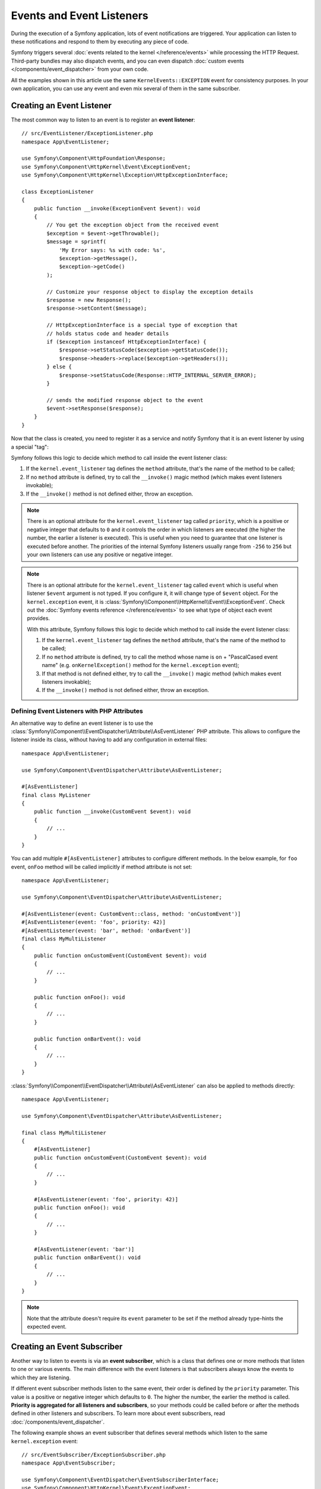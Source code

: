 Events and Event Listeners
==========================

During the execution of a Symfony application, lots of event notifications are
triggered. Your application can listen to these notifications and respond to
them by executing any piece of code.

Symfony triggers several :doc:`events related to the kernel </reference/events>`
while processing the HTTP Request. Third-party bundles may also dispatch events, and
you can even dispatch :doc:`custom events </components/event_dispatcher>` from your
own code.

All the examples shown in this article use the same ``KernelEvents::EXCEPTION``
event for consistency purposes. In your own application, you can use any event
and even mix several of them in the same subscriber.

Creating an Event Listener
--------------------------

The most common way to listen to an event is to register an **event listener**::

    // src/EventListener/ExceptionListener.php
    namespace App\EventListener;

    use Symfony\Component\HttpFoundation\Response;
    use Symfony\Component\HttpKernel\Event\ExceptionEvent;
    use Symfony\Component\HttpKernel\Exception\HttpExceptionInterface;

    class ExceptionListener
    {
        public function __invoke(ExceptionEvent $event): void
        {
            // You get the exception object from the received event
            $exception = $event->getThrowable();
            $message = sprintf(
                'My Error says: %s with code: %s',
                $exception->getMessage(),
                $exception->getCode()
            );

            // Customize your response object to display the exception details
            $response = new Response();
            $response->setContent($message);

            // HttpExceptionInterface is a special type of exception that
            // holds status code and header details
            if ($exception instanceof HttpExceptionInterface) {
                $response->setStatusCode($exception->getStatusCode());
                $response->headers->replace($exception->getHeaders());
            } else {
                $response->setStatusCode(Response::HTTP_INTERNAL_SERVER_ERROR);
            }

            // sends the modified response object to the event
            $event->setResponse($response);
        }
    }

Now that the class is created, you need to register it as a service and
notify Symfony that it is an event listener by using a special "tag":

.. configuration-block::

    .. code-block:: yaml

        # config/services.yaml
        services:
            App\EventListener\ExceptionListener:
                tags: [kernel.event_listener]

    .. code-block:: xml

        <!-- config/services.xml -->
        <?xml version="1.0" encoding="UTF-8" ?>
        <container xmlns="http://symfony.com/schema/dic/services"
            xmlns:xsi="http://www.w3.org/2001/XMLSchema-instance"
            xsi:schemaLocation="http://symfony.com/schema/dic/services
                https://symfony.com/schema/dic/services/services-1.0.xsd">

            <services>
                <service id="App\EventListener\ExceptionListener">
                    <tag name="kernel.event_listener"/>
                </service>
            </services>
        </container>

    .. code-block:: php

        // config/services.php
        namespace Symfony\Component\DependencyInjection\Loader\Configurator;

        use App\EventListener\ExceptionListener;

        return function(ContainerConfigurator $container) {
            $services = $container->services();

            $services->set(ExceptionListener::class)
                ->tag('kernel.event_listener')
            ;
        };

Symfony follows this logic to decide which method to call inside the event
listener class:

#. If the ``kernel.event_listener`` tag defines the ``method`` attribute, that's
   the name of the method to be called;
#. If no ``method`` attribute is defined, try to call the ``__invoke()`` magic
   method (which makes event listeners invokable);
#. If the ``__invoke()`` method is not defined either, throw an exception.

.. note::

    There is an optional attribute for the ``kernel.event_listener`` tag called
    ``priority``, which is a positive or negative integer that defaults to ``0``
    and it controls the order in which listeners are executed (the higher the
    number, the earlier a listener is executed). This is useful when you need to
    guarantee that one listener is executed before another. The priorities of the
    internal Symfony listeners usually range from ``-256`` to ``256`` but your
    own listeners can use any positive or negative integer.

.. note::

    There is an optional attribute for the ``kernel.event_listener`` tag called
    ``event`` which is useful when listener ``$event`` argument is not typed.
    If you configure it, it will change type of ``$event`` object.
    For the ``kernel.exception`` event, it is :class:`Symfony\\Component\\HttpKernel\\Event\\ExceptionEvent`.
    Check out the :doc:`Symfony events reference </reference/events>` to see
    what type of object each event provides.

    With this attribute, Symfony follows this logic to decide which method to call
    inside the event listener class:

    #. If the ``kernel.event_listener`` tag defines the ``method`` attribute, that's
       the name of the method to be called;
    #. If no ``method`` attribute is defined, try to call the method whose name
       is ``on`` + "PascalCased event name" (e.g. ``onKernelException()`` method for
       the ``kernel.exception`` event);
    #. If that method is not defined either, try to call the ``__invoke()`` magic
       method (which makes event listeners invokable);
    #. If the ``__invoke()`` method is not defined either, throw an exception.

.. _event-dispatcher_event-listener-attributes:

Defining Event Listeners with PHP Attributes
~~~~~~~~~~~~~~~~~~~~~~~~~~~~~~~~~~~~~~~~~~~~

An alternative way to define an event listener is to use the
:class:`Symfony\\Component\\EventDispatcher\\Attribute\\AsEventListener`
PHP attribute. This allows to configure the listener inside its class, without
having to add any configuration in external files::

    namespace App\EventListener;

    use Symfony\Component\EventDispatcher\Attribute\AsEventListener;

    #[AsEventListener]
    final class MyListener
    {
        public function __invoke(CustomEvent $event): void
        {
            // ...
        }
    }

You can add multiple ``#[AsEventListener]`` attributes to configure different methods.
In the below example, for ``foo`` event, ``onFoo`` method will be called
implicitly if method attribute is not set::

    namespace App\EventListener;

    use Symfony\Component\EventDispatcher\Attribute\AsEventListener;

    #[AsEventListener(event: CustomEvent::class, method: 'onCustomEvent')]
    #[AsEventListener(event: 'foo', priority: 42)]
    #[AsEventListener(event: 'bar', method: 'onBarEvent')]
    final class MyMultiListener
    {
        public function onCustomEvent(CustomEvent $event): void
        {
            // ...
        }

        public function onFoo(): void
        {
            // ...
        }

        public function onBarEvent(): void
        {
            // ...
        }
    }

:class:`Symfony\\Component\\EventDispatcher\\Attribute\\AsEventListener`
can also be applied to methods directly::

    namespace App\EventListener;

    use Symfony\Component\EventDispatcher\Attribute\AsEventListener;

    final class MyMultiListener
    {
        #[AsEventListener]
        public function onCustomEvent(CustomEvent $event): void
        {
            // ...
        }

        #[AsEventListener(event: 'foo', priority: 42)]
        public function onFoo(): void
        {
            // ...
        }

        #[AsEventListener(event: 'bar')]
        public function onBarEvent(): void
        {
            // ...
        }
    }

.. note::

    Note that the attribute doesn't require its ``event`` parameter to be set
    if the method already type-hints the expected event.

.. _events-subscriber:

Creating an Event Subscriber
----------------------------

Another way to listen to events is via an **event subscriber**, which is a class
that defines one or more methods that listen to one or various events. The main
difference with the event listeners is that subscribers always know the events
to which they are listening.

If different event subscriber methods listen to the same event, their order is
defined by the ``priority`` parameter. This value is a positive or negative
integer which defaults to ``0``. The higher the number, the earlier the method
is called. **Priority is aggregated for all listeners and subscribers**, so your
methods could be called before or after the methods defined in other listeners
and subscribers. To learn more about event subscribers, read :doc:`/components/event_dispatcher`.

The following example shows an event subscriber that defines several methods which
listen to the same ``kernel.exception`` event::

    // src/EventSubscriber/ExceptionSubscriber.php
    namespace App\EventSubscriber;

    use Symfony\Component\EventDispatcher\EventSubscriberInterface;
    use Symfony\Component\HttpKernel\Event\ExceptionEvent;
    use Symfony\Component\HttpKernel\KernelEvents;

    class ExceptionSubscriber implements EventSubscriberInterface
    {
        public static function getSubscribedEvents(): array
        {
            // return the subscribed events, their methods and priorities
            return [
                KernelEvents::EXCEPTION => [
                    ['processException', 10],
                    ['logException', 0],
                    ['notifyException', -10],
                ],
            ];
        }

        public function processException(ExceptionEvent $event)
        {
            // ...
        }

        public function logException(ExceptionEvent $event)
        {
            // ...
        }

        public function notifyException(ExceptionEvent $event)
        {
            // ...
        }
    }

That's it! Your ``services.yaml`` file should already be setup to load services from
the ``EventSubscriber`` directory. Symfony takes care of the rest.

.. _ref-event-subscriber-configuration:

.. tip::

    If your methods are *not* called when an exception is thrown, double-check that
    you're :ref:`loading services <service-container-services-load-example>` from
    the ``EventSubscriber`` directory and have :ref:`autoconfigure <services-autoconfigure>`
    enabled. You can also manually add the ``kernel.event_subscriber`` tag.

Request Events, Checking Types
------------------------------

A single page can make several requests (one main request, and then multiple
sub-requests - typically when :ref:`embedding controllers in templates <templates-embed-controllers>`).
For the core Symfony events, you might need to check to see if the event is for
a "main" request or a "sub request"::

    // src/EventListener/RequestListener.php
    namespace App\EventListener;

    use Symfony\Component\HttpKernel\Event\RequestEvent;

    class RequestListener
    {
        public function onKernelRequest(RequestEvent $event)
        {
            // The isMainRequest() method was introduced in Symfony 5.3.
            // In previous versions it was called isMasterRequest()
            if (!$event->isMainRequest()) {
                // don't do anything if it's not the main request
                return;
            }

            // ...
        }
    }

Certain things, like checking information on the *real* request, may not need to
be done on the sub-request listeners.

.. _events-or-subscribers:

Listeners or Subscribers
------------------------

Listeners and subscribers can be used in the same application indistinctly. The
decision to use either of them is usually a matter of personal taste. However,
there are some minor advantages for each of them:

* **Subscribers are easier to reuse** because the knowledge of the events is kept
  in the class rather than in the service definition. This is the reason why
  Symfony uses subscribers internally;
* **Listeners are more flexible** because bundles can enable or disable each of
  them conditionally depending on some configuration value.

Event Aliases
-------------

When configuring event listeners and subscribers via dependency injection,
Symfony's core events can also be referred to by the fully qualified class
name (FQCN) of the corresponding event class::

    // src/EventSubscriber/RequestSubscriber.php
    namespace App\EventSubscriber;

    use Symfony\Component\EventDispatcher\EventSubscriberInterface;
    use Symfony\Component\HttpKernel\Event\RequestEvent;

    class RequestSubscriber implements EventSubscriberInterface
    {
        public static function getSubscribedEvents(): array
        {
            return [
                RequestEvent::class => 'onKernelRequest',
            ];
        }

        public function onKernelRequest(RequestEvent $event)
        {
            // ...
        }
    }

Internally, the event FQCN are treated as aliases for the original event names.
Since the mapping already happens when compiling the service container, event
listeners and subscribers using FQCN instead of event names will appear under
the original event name when inspecting the event dispatcher.

This alias mapping can be extended for custom events by registering the
compiler pass ``AddEventAliasesPass``::

    // src/Kernel.php
    namespace App;

    use App\Event\MyCustomEvent;
    use Symfony\Component\DependencyInjection\ContainerBuilder;
    use Symfony\Component\EventDispatcher\DependencyInjection\AddEventAliasesPass;
    use Symfony\Component\HttpKernel\Kernel as BaseKernel;

    class Kernel extends BaseKernel
    {
        protected function build(ContainerBuilder $container)
        {
            $container->addCompilerPass(new AddEventAliasesPass([
                MyCustomEvent::class => 'my_custom_event',
            ]));
        }
    }

The compiler pass will always extend the existing list of aliases. Because of
that, it is safe to register multiple instances of the pass with different
configurations.

Debugging Event Listeners
-------------------------

You can find out what listeners are registered in the event dispatcher
using the console. To show all events and their listeners, run:

.. code-block:: terminal

    $ php bin/console debug:event-dispatcher

You can get registered listeners for a particular event by specifying
its name:

.. code-block:: terminal

    $ php bin/console debug:event-dispatcher kernel.exception

or can get everything which partial matches the event name:

.. code-block:: terminal

    $ php bin/console debug:event-dispatcher kernel // matches "kernel.exception", "kernel.response" etc.
    $ php bin/console debug:event-dispatcher Security // matches "Symfony\Component\Security\Http\Event\CheckPassportEvent"

.. versionadded:: 5.3

    The ability to match partial event names was introduced in Symfony 5.3.

The :doc:`security </security>` system uses an event dispatcher per
firewall. Use the ``--dispatcher`` option to get the registered listeners
for a particular event dispatcher:

.. code-block:: terminal

    $ php bin/console debug:event-dispatcher --dispatcher=security.event_dispatcher.main

.. versionadded:: 5.3

    The ``dispatcher`` option was introduced in Symfony 5.3.

.. _event-dispatcher-before-after-filters:

How to Set Up Before and After Filters
--------------------------------------

It is quite common in web application development to need some logic to be
performed right before or directly after your controller actions acting as
filters or hooks.

Some web frameworks define methods like ``preExecute()`` and ``postExecute()``,
but there is no such thing in Symfony. The good news is that there is a much
better way to interfere with the Request -> Response process using the
:doc:`EventDispatcher component </components/event_dispatcher>`.

Token Validation Example
~~~~~~~~~~~~~~~~~~~~~~~~

Imagine that you need to develop an API where some controllers are public
but some others are restricted to one or some clients. For these private features,
you might provide a token to your clients to identify themselves.

So, before executing your controller action, you need to check if the action
is restricted or not. If it is restricted, you need to validate the provided
token.

.. note::

    Please note that for simplicity in this recipe, tokens will be defined
    in config and neither database setup nor authentication via the Security
    component will be used.

Before Filters with the ``kernel.controller`` Event
~~~~~~~~~~~~~~~~~~~~~~~~~~~~~~~~~~~~~~~~~~~~~~~~~~~

First, define some token configuration as parameters:

.. configuration-block::

    .. code-block:: yaml

        # config/services.yaml
        parameters:
            tokens:
                client1: pass1
                client2: pass2

    .. code-block:: xml

        <!-- config/services.xml -->
        <?xml version="1.0" encoding="UTF-8" ?>
        <container xmlns="http://symfony.com/schema/dic/services"
            xmlns:xsi="http://www.w3.org/2001/XMLSchema-instance"
            xsi:schemaLocation="http://symfony.com/schema/dic/services
                https://symfony.com/schema/dic/services/services-1.0.xsd">

            <parameters>
                <parameter key="tokens" type="collection">
                    <parameter key="client1">pass1</parameter>
                    <parameter key="client2">pass2</parameter>
                </parameter>
            </parameters>
        </container>

    .. code-block:: php

        // config/services.php
        $container->setParameter('tokens', [
            'client1' => 'pass1',
            'client2' => 'pass2',
        ]);

Tag Controllers to Be Checked
.............................

A ``kernel.controller`` (aka ``KernelEvents::CONTROLLER``) listener gets notified
on *every* request, right before the controller is executed. So, first, you need
some way to identify if the controller that matches the request needs token validation.

A clean and easy way is to create an empty interface and make the controllers
implement it::

    namespace App\Controller;

    interface TokenAuthenticatedController
    {
        // ...
    }

A controller that implements this interface looks like this::

    namespace App\Controller;

    use App\Controller\TokenAuthenticatedController;
    use Symfony\Bundle\FrameworkBundle\Controller\AbstractController;

    class FooController extends AbstractController implements TokenAuthenticatedController
    {
        // An action that needs authentication
        public function bar()
        {
            // ...
        }
    }

Creating an Event Subscriber
............................

Next, you'll need to create an event subscriber, which will hold the logic
that you want to be executed before your controllers. If you're not familiar with
event subscribers, you can learn more about them at :doc:`/event_dispatcher`::

    // src/EventSubscriber/TokenSubscriber.php
    namespace App\EventSubscriber;

    use App\Controller\TokenAuthenticatedController;
    use Symfony\Component\EventDispatcher\EventSubscriberInterface;
    use Symfony\Component\HttpKernel\Event\ControllerEvent;
    use Symfony\Component\HttpKernel\Exception\AccessDeniedHttpException;
    use Symfony\Component\HttpKernel\KernelEvents;

    class TokenSubscriber implements EventSubscriberInterface
    {
        private $tokens;

        public function __construct($tokens)
        {
            $this->tokens = $tokens;
        }

        public function onKernelController(ControllerEvent $event)
        {
            $controller = $event->getController();

            // when a controller class defines multiple action methods, the controller
            // is returned as [$controllerInstance, 'methodName']
            if (is_array($controller)) {
                $controller = $controller[0];
            }

            if ($controller instanceof TokenAuthenticatedController) {
                $token = $event->getRequest()->query->get('token');
                if (!in_array($token, $this->tokens)) {
                    throw new AccessDeniedHttpException('This action needs a valid token!');
                }
            }
        }

        public static function getSubscribedEvents()
        {
            return [
                KernelEvents::CONTROLLER => 'onKernelController',
            ];
        }
    }

That's it! Your ``services.yaml`` file should already be setup to load services from
the ``EventSubscriber`` directory. Symfony takes care of the rest. Your
``TokenSubscriber`` ``onKernelController()`` method will be executed on each request.
If the controller that is about to be executed implements ``TokenAuthenticatedController``,
token authentication is applied. This lets you have a "before" filter on any controller
you want.

.. tip::

    If your subscriber is *not* called on each request, double-check that
    you're :ref:`loading services <service-container-services-load-example>` from
    the ``EventSubscriber`` directory and have :ref:`autoconfigure <services-autoconfigure>`
    enabled. You can also manually add the ``kernel.event_subscriber`` tag.

After Filters with the ``kernel.response`` Event
~~~~~~~~~~~~~~~~~~~~~~~~~~~~~~~~~~~~~~~~~~~~~~~~

In addition to having a "hook" that's executed *before* your controller, you
can also add a hook that's executed *after* your controller. For this example,
imagine that you want to add a ``sha1`` hash (with a salt using that token) to
all responses that have passed this token authentication.

Another core Symfony event - called ``kernel.response`` (aka ``KernelEvents::RESPONSE``) -
is notified on every request, but after the controller returns a Response object.
To create an "after" listener, create a listener class and register
it as a service on this event.

For example, take the ``TokenSubscriber`` from the previous example and first
record the authentication token inside the request attributes. This will
serve as a basic flag that this request underwent token authentication::

    public function onKernelController(ControllerEvent $event)
    {
        // ...

        if ($controller instanceof TokenAuthenticatedController) {
            $token = $event->getRequest()->query->get('token');
            if (!in_array($token, $this->tokens)) {
                throw new AccessDeniedHttpException('This action needs a valid token!');
            }

            // mark the request as having passed token authentication
            $event->getRequest()->attributes->set('auth_token', $token);
        }
    }

Now, configure the subscriber to listen to another event and add ``onKernelResponse()``.
This will look for the ``auth_token`` flag on the request object and set a custom
header on the response if it's found::

    // add the new use statement at the top of your file
    use Symfony\Component\HttpKernel\Event\ResponseEvent;

    public function onKernelResponse(ResponseEvent $event)
    {
        // check to see if onKernelController marked this as a token "auth'ed" request
        if (!$token = $event->getRequest()->attributes->get('auth_token')) {
            return;
        }

        $response = $event->getResponse();

        // create a hash and set it as a response header
        $hash = sha1($response->getContent().$token);
        $response->headers->set('X-CONTENT-HASH', $hash);
    }

    public static function getSubscribedEvents()
    {
        return [
            KernelEvents::CONTROLLER => 'onKernelController',
            KernelEvents::RESPONSE => 'onKernelResponse',
        ];
    }

That's it! The ``TokenSubscriber`` is now notified before every controller is
executed (``onKernelController()``) and after every controller returns a response
(``onKernelResponse()``). By making specific controllers implement the ``TokenAuthenticatedController``
interface, your listener knows which controllers it should take action on.
And by storing a value in the request's "attributes" bag, the ``onKernelResponse()``
method knows to add the extra header. Have fun!

.. _event-dispatcher-method-behavior:

How to Customize a Method Behavior without Using Inheritance
------------------------------------------------------------

If you want to do something right before, or directly after a method is
called, you can dispatch an event respectively at the beginning or at the
end of the method::

    class CustomMailer
    {
        // ...

        public function send($subject, $message)
        {
            // dispatch an event before the method
            $event = new BeforeSendMailEvent($subject, $message);
            $this->dispatcher->dispatch($event, 'mailer.pre_send');

            // get $subject and $message from the event, they may have been modified
            $subject = $event->getSubject();
            $message = $event->getMessage();

            // the real method implementation is here
            $returnValue = ...;

            // do something after the method
            $event = new AfterSendMailEvent($returnValue);
            $this->dispatcher->dispatch($event, 'mailer.post_send');

            return $event->getReturnValue();
        }
    }

In this example, two events are dispatched:

#. ``mailer.pre_send``, before the method is called,
#. and ``mailer.post_send`` after the method is called.

Each uses a custom Event class to communicate information to the listeners
of the two events. For example, ``BeforeSendMailEvent`` might look like
this::

    // src/Event/BeforeSendMailEvent.php
    namespace App\Event;

    use Symfony\Contracts\EventDispatcher\Event;

    class BeforeSendMailEvent extends Event
    {
        private $subject;
        private $message;

        public function __construct($subject, $message)
        {
            $this->subject = $subject;
            $this->message = $message;
        }

        public function getSubject()
        {
            return $this->subject;
        }

        public function setSubject($subject)
        {
            $this->subject = $subject;
        }

        public function getMessage()
        {
            return $this->message;
        }

        public function setMessage($message)
        {
            $this->message = $message;
        }
    }

And the ``AfterSendMailEvent`` even like this::

    // src/Event/AfterSendMailEvent.php
    namespace App\Event;

    use Symfony\Contracts\EventDispatcher\Event;

    class AfterSendMailEvent extends Event
    {
        private $returnValue;

        public function __construct($returnValue)
        {
            $this->returnValue = $returnValue;
        }

        public function getReturnValue()
        {
            return $this->returnValue;
        }

        public function setReturnValue($returnValue)
        {
            $this->returnValue = $returnValue;
        }
    }

Both events allow you to get some information (e.g. ``getMessage()``) and even change
that information (e.g. ``setMessage()``).

Now, you can create an event subscriber to hook into this event. For example, you
could listen to the ``mailer.post_send`` event and change the method's return value::

    // src/EventSubscriber/MailPostSendSubscriber.php
    namespace App\EventSubscriber;

    use App\Event\AfterSendMailEvent;
    use Symfony\Component\EventDispatcher\EventSubscriberInterface;

    class MailPostSendSubscriber implements EventSubscriberInterface
    {
        public function onMailerPostSend(AfterSendMailEvent $event)
        {
            $returnValue = $event->getReturnValue();
            // modify the original $returnValue value

            $event->setReturnValue($returnValue);
        }

        public static function getSubscribedEvents()
        {
            return [
                'mailer.post_send' => 'onMailerPostSend',
            ];
        }
    }

That's it! Your subscriber should be called automatically (or read more about
:ref:`event subscriber configuration <ref-event-subscriber-configuration>`).
